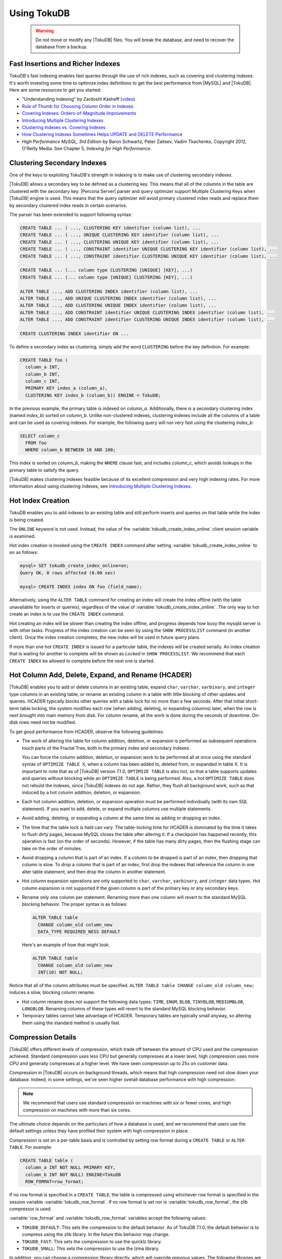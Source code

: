 .. _using_tokudb:

============
Using TokuDB
============

 .. warning:: 
 
   Do not move or modify any |TokuDB| files. You will break the database, and need to recover the database from a backup.
 
Fast Insertions and Richer Indexes
----------------------------------

TokuDB's fast indexing enables fast queries through the use of rich indexes, such as covering and clustering indexes. It's worth investing some time to optimize index definitions to get the best performance from |MySQL| and |TokuDB|. Here are some resources to get you started:

* "Understanding Indexing" by Zardosht Kasheff (`video <http://vimeo.com/26454091>`_) 

* `Rule of Thumb for Choosing Column Order in Indexes <http://www.mysqlperformanceblog.com/2009/06/05/a-rule-of-thumb-for-choosing-column-order-in-indexes/>`_

* `Covering Indexes: Orders-of-Magnitude Improvements <https://www.percona.com/blog/2009/05/14/covering_indexes_orders_of_magnitude_improvements/>`_ 

* `Introducing Multiple Clustering Indexes <https://www.percona.com/blog/2009/05/27/introducing_multiple_clustering_indexes/>`_ 

* `Clustering Indexes vs. Covering Indexes <https://www.percona.com/blog/2009/05/28/clustering_indexes_vs_covering_indexes/>`_ 

* `How Clustering Indexes Sometimes Helps UPDATE and DELETE Performance <https://www.percona.com/blog/2009/06/04/how_clustering_indexes_sometimes_help_update_and_delete_performance/>`_ 

* *High Performance MySQL, 3rd Edition* by Baron Schwartz, Peter Zaitsev, Vadim Tkachenko, Copyright 2012, O'Reilly Media. See Chapter 5, *Indexing for High Performance*.

.. _tokudb_multiple_clustering_keys:

Clustering Secondary Indexes
----------------------------

One of the keys to exploiting TokuDB's strength in indexing is to make use of clustering secondary indexes.

|TokuDB| allows a secondary key to be defined as a clustering key. This means that all of the columns in the table are clustered with the secondary key. |Percona Server| parser and query optimizer support Multiple Clustering Keys when |TokuDB| engine is used. This means that the query optimizer will avoid primary clustered index reads and replace them by secondary clustered index reads in certain scenarios.

The parser has been extended to support following syntax:

.. code-block:: mysql

  CREATE TABLE ... ( ..., CLUSTERING KEY identifier (column list), ...
  CREATE TABLE ... ( ..., UNIQUE CLUSTERING KEY identifier (column list), ...
  CREATE TABLE ... ( ..., CLUSTERING UNIQUE KEY identifier (column list), ...
  CREATE TABLE ... ( ..., CONSTRAINT identifier UNIQUE CLUSTERING KEY identifier (column list), ...
  CREATE TABLE ... ( ..., CONSTRAINT identifier CLUSTERING UNIQUE KEY identifier (column list), ...

  CREATE TABLE ... (... column type CLUSTERING [UNIQUE] [KEY], ...)
  CREATE TABLE ... (... column type [UNIQUE] CLUSTERING [KEY], ...)

  ALTER TABLE ..., ADD CLUSTERING INDEX identifier (column list), ...
  ALTER TABLE ..., ADD UNIQUE CLUSTERING INDEX identifier (column list), ...
  ALTER TABLE ..., ADD CLUSTERING UNIQUE INDEX identifier (column list), ...
  ALTER TABLE ..., ADD CONSTRAINT identifier UNIQUE CLUSTERING INDEX identifier (column list), ...
  ALTER TABLE ..., ADD CONSTRAINT identifier CLUSTERING UNIQUE INDEX identifier (column list), ...

  CREATE CLUSTERING INDEX identifier ON ...

To define a secondary index as clustering, simply add the word ``CLUSTERING`` before the key definition. For example:

.. code-block:: mysql

 CREATE TABLE foo (
   column_a INT,
   column_b INT,
   column_c INT,
   PRIMARY KEY index_a (column_a),
   CLUSTERING KEY index_b (column_b)) ENGINE = TokuDB;

In the previous example, the primary table is indexed on *column_a*. Additionally, there is a secondary clustering index (named *index_b*) sorted on *column_b*. Unlike non-clustered indexes, clustering indexes include all the columns of a table and can be used as covering indexes. For example, the following query will run very fast using the clustering *index_b*:

.. code-block:: mysql

 SELECT column_c
   FROM foo
   WHERE column_b BETWEEN 10 AND 100;

This index is sorted on *column_b*, making the ``WHERE`` clause fast, and includes *column_c*, which avoids lookups in the primary table to satisfy the query.

|TokuDB| makes clustering indexes feasible because of its excellent compression and very high indexing rates. For more information about using clustering indexes, see `Introducing Multiple Clustering Indexes <https://www.percona.com/blog/2009/05/27/introducing_multiple_clustering_indexes/>`_.

Hot Index Creation
------------------

TokuDB enables you to add indexes to an existing table and still perform inserts and queries on that table while the index is being created.

The ``ONLINE`` keyword is not used. Instead, the value of the :variable:`tokudb_create_index_online` client session variable is examined.

Hot index creation is invoked using the ``CREATE INDEX`` command after setting :variable:`tokudb_create_index_online` to ``on`` as follows:

.. code-block:: mysql

   mysql> SET tokudb_create_index_online=on;
   Query OK, 0 rows affected (0.00 sec)

   mysql> CREATE INDEX index ON foo (field_name);

Alternatively, using the ``ALTER TABLE`` command for creating an index will create the index offline (with the table unavailable for inserts or queries), regardless of the value of :variable:`tokudb_create_index_online`. The only way to hot create an index is to use the ``CREATE INDEX`` command.

Hot creating an index will be slower than creating the index offline, and progress depends how busy the mysqld server is with other tasks. Progress of the index creation can be seen by using the ``SHOW PROCESSLIST`` command (in another client). Once the index creation completes, the new index will be used in future query plans.

If more than one hot ``CREATE INDEX`` is issued for a particular table, the indexes will be created serially. An index creation that is waiting for another to complete will be shown as *Locked* in ``SHOW PROCESSLIST``. We recommend that each ``CREATE INDEX`` be allowed to complete before the next one is started.

Hot Column Add, Delete, Expand, and Rename (HCADER)
---------------------------------------------------

|TokuDB| enables you to add or delete columns in an existing table, expand ``char``, ``varchar``, ``varbinary``, and ``integer`` type columns in an existing table, or rename an existing column in a table with little blocking of other updates and queries. HCADER typically blocks other queries with a table lock for no more than a few seconds. After that initial short-term table locking, the system modifies each row (when adding, deleting, or expanding columns) later, when the row is next brought into main memory from disk. For column rename, all the work is done during the seconds of downtime. On-disk rows need not be modified.

To get good performance from HCADER, observe the following guidelines:

* The work of altering the table for column addition, deletion, or expansion is performed as subsequent operations touch parts of the Fractal Tree, both in the primary index and secondary indexes.

  You can force the column addition, deletion, or expansion work to be performed all at once using the standard syntax of ``OPTIMIZE TABLE X``, when a column has been added to, deleted from, or expanded in table X. It is important to note that as of |TokuDB| version 7.1.0, ``OPTIMIZE TABLE`` is also hot, so that a table supports updates and queries without blocking while an ``OPTIMIZE TABLE`` is being performed. Also, a hot ``OPTIMIZE TABLE`` does not rebuild the indexes, since |TokuDB| indexes do not age. Rather, they flush all background work, such as that induced by a hot column addition, deletion, or expansion.

* Each hot column addition, deletion, or expansion operation must be performed individually (with its own SQL statement). If you want to add, delete, or expand multiple columns use multiple statements.

* Avoid adding, deleting, or expanding a column at the same time as adding or dropping an index.

* The time that the table lock is held can vary. The table-locking time for HCADER is dominated by the time it takes to flush dirty pages, because MySQL closes the table after altering it. If a checkpoint has happened recently, this operation is fast (on the order of seconds). However, if the table has many dirty pages, then the flushing stage can take on the order of minutes.

* Avoid dropping a column that is part of an index. If a column to be dropped is part of an index, then dropping that column is slow. To drop a column that is part of an index, first drop the indexes that reference the column in one alter table statement, and then drop the column in another statement.

* Hot column expansion operations are only supported to ``char``, ``varchar``, ``varbinary``, and ``integer`` data types. Hot column expansion is not supported if the given column is part of the primary key or any secondary keys.

* Rename only one column per statement. Renaming more than one column will revert to the standard MySQL blocking behavior. The proper syntax is as follows:

  .. code-block:: mysql

   ALTER TABLE table
     CHANGE column_old column_new
     DATA_TYPE REQUIRED_NESS DEFAULT

  Here's an example of how that might look:

  .. code-block:: mysql

   ALTER TABLE table
     CHANGE column_old column_new 
     INT(10) NOT NULL;

Notice that all of the column attributes must be specified. ``ALTER TABLE table CHANGE column_old column_new;`` induces a slow, blocking column rename.

* Hot column rename does not support the following data types: ``TIME``, ``ENUM``, ``BLOB``, ``TINYBLOB``, ``MEDIUMBLOB``, ``LONGBLOB``. Renaming columns of these types will revert to the standard MySQL blocking behavior.

* Temporary tables cannot take advantage of HCADER. Temporary tables are typically small anyway, so altering them using the standard method is usually fast.

.. _tokudb_compression:

Compression Details
-------------------

|TokuDB| offers different levels of compression, which trade off between the amount of CPU used and the compression achieved. Standard compression uses less CPU but generally compresses at a lower level, high compression uses more CPU and generally compresses at a higher level. We have seen compression up to 25x on customer data.

Compression in |TokuDB| occurs on background threads, which means that high compression need not slow down your database. Indeed, in some settings, we've seen higher overall database performance with high compression.

.. note:: We recommend that users use standard compression on machines with six or fewer cores, and high compression on machines with more than six cores.

The ultimate choice depends on the particulars of how a database is used, and we recommend that users use the default settings unless they have profiled their system with high compression in place.

Compression is set on a per-table basis and is controlled by setting row format during a ``CREATE TABLE`` or ``ALTER TABLE``. For example:

.. code-block:: mysql

 CREATE TABLE table (
   column_a INT NOT NULL PRIMARY KEY,
   column_b INT NOT NULL) ENGINE=TokuDB
   ROW_FORMAT=row_format;

If no row format is specified in a ``CREATE TABLE``, the table is compressed using whichever row format is specified in the session variable :variable:`tokudb_row_format`. If no row format is set nor is :variable:`tokudb_row_format`, the zlib compressor is used.

:variable:`row_format` and :variable:`tokudb_row_format` variables accept the following values:

* ``TOKUDB_DEFAULT``: This sets the compression to the default behavior. As of TokuDB 7.1.0, the default behavior is to compress using the zlib library. In the future this behavior may change.

* ``TOKUDB_FAST``: This sets the compression to use the quicklz library.

* ``TOKUDB_SMALL``: This sets the compression to use the lzma library.

In addition, you can choose a compression library directly, which will override previous values. The following libraries are available:

* ``TOKUDB_ZLIB``: Compress using the zlib library, which provides mid-range compression and CPU utilization.

* ``TOKUDB_QUICKLZ``: Compress using the quicklz library, which provides light compression and low CPU utilization.

* ``TOKUDB_LZMA``: Compress using the lzma library, which provides the highest compression and high CPU utilization.

* ``TOKUDB_SNAPPY`` - This compression is using `snappy <http://google.github.io/snappy/>`_ library and aims for very high speeds and reasonable compression.

* ``TOKUDB_UNCOMPRESSED``: This setting turns off compression and is useful for tables with data that cannot be compressed.

Changing Compression of a Table
-------------------------------

Modify the compression used on a particular table with the following command:

.. code-block:: mysql

 ALTER TABLE table
   ROW_FORMAT=row_format;

.. note:: Changing the compression of a table only affects newly written data (dirtied blocks). After changing a table's compression you can run ``OPTIMZE TABLE`` to rewrite all blocks of the table and its indexes.

.. _tokudb_read_free_replication:

Read Free Replication
---------------------

|TokuDB| replicas can be configured to perform significantly less read IO in order to apply changes from the source. By utilizing the power of Fractal Tree indexes:

* insert/update/delete operations can be configured to eliminate read-modify-write behavior and simply inject messages into the appropriate Fractal Tree indexes

* update/delete operations can be configured to eliminate the IO required for uniqueness checking

To enable Read Free Replication, the servers must be configured as follows:

* On the replication source:

  * Enable row based replication: set ``BINLOG_FORMAT=ROW``

* On the replication replica(s):

  * The replica must be in read-only mode: set ``read_only=1``

  * Disable unique checks: set ``tokudb_rpl_unique_checks=0``

  * Disable lookups (read-modify-write): set ``tokudb_rpl_lookup_rows=0``

.. note:: You can modify one or both behaviors on the replica(s).

.. note:: As long as the source is using row based replication, this optimization is available on a |TokuDB| replica. This means that it's available even if the source is using |InnoDB| or |MyISAM| tables, or running non-TokuDB binaries.

.. warning:: |TokuDB| Read Free Replication will not propagate ``UPDATE`` and ``DELETE`` events reliably if |TokuDB| table is missing the primary key which will eventually lead to data inconsistency on the replica.

Transactions and ACID-compliant Recovery
----------------------------------------

By default, |TokuDB| checkpoints all open tables regularly and logs all changes between checkpoints, so that after a power failure or system crash, |TokuDB| will restore all tables into their fully ACID-compliant state. That is, all committed transactions will be reflected in the tables, and any transaction not committed at the time of failure will be rolled back.

The default checkpoint period is every 60 seconds, and this specifies the time from the beginning of one checkpoint to the beginning of the next. If a checkpoint requires more than the defined checkpoint period to complete, the next checkpoint begins immediately. It is also related to the frequency with which log files are trimmed, as described below. The user can induce a checkpoint at any time by issuing the ``FLUSH LOGS`` command. When a database is shut down normally it is also checkpointed and all open transactions are aborted. The logs are trimmed at startup.

Managing Log Size
-----------------

|TokuDB| keeps log files back to the most recent checkpoint. Whenever a log file reaches 100 MB, a new log file is started. Whenever there is a checkpoint, all log files older than the checkpoint are discarded. If the checkpoint period is set to be a very large number, logs will get trimmed less frequently. This value is set to 60 seconds by default.

|TokuDB| also keeps rollback logs for each open transaction. The size of each log is proportional to the amount of work done by its transaction and is stored compressed on disk. Rollback logs are trimmed when the associated transaction completes.

Recovery
--------

Recovery is fully automatic with |TokuDB|. |TokuDB| uses both the log files and rollback logs to recover from a crash. The time to recover from a crash is proportional to the combined size of the log files and uncompressed size of rollback logs. Thus, if there were no long-standing transactions open at the time of the most recent checkpoint, recovery will take less than a minute.

Disabling the Write Cache
-------------------------

When using any transaction-safe database, it is essential that you understand the write-caching characteristics of your hardware. |TokuDB| provides transaction safe (ACID compliant) data storage for |MySQL|. However, if the underlying operating system or hardware does not actually write data to disk when it says it did, the system can corrupt your database when the machine crashes. For example, |TokuDB| can not guarantee proper recovery if it is mounted on an NFS volume. It is always safe to disable the write cache, but you may be giving up some performance.

For most configurations you must disable the write cache on your disk drives. On ATA/SATA drives, the following command should disable the write cache:

.. code-block:: bash

 $ hdparm -W0 /dev/hda

There are some cases when you can keep the write cache, for example:

* Write caching can remain enabled when using XFS, but only if XFS reports that disk write barriers work. If you see one of the following messages in /var/log/messages, then you must disable the write cache:

  * ``Disabling barriers, not supported with external log device``

  * ``Disabling barriers, not supported by the underlying device``

  * ``Disabling barriers, trial barrier write failed``

  XFS write barriers appear to succeed for single disks (with no LVM), or for very recent kernels (such as that provided by Fedora 12). For more information, see the `XFS FAQ <http://xfs.org/index.php/XFS_FAQ#Q:_How_can_I_tell_if_I_have_the_disk_write_cache_enabled.3F>`_.

In the following cases, you must disable the write cache:

* If you use the ext3 filesystem

* If you use LVM (although recent Linux kernels, such as Fedora 12, have fixed this problem)

* If you use Linux's software RAID

* If you use a RAID controller with battery-backed-up memory. This may seem counter-intuitive. For more information, see the `XFS FAQ <http://xfs.org/index.php/XFS_FAQ#Q:_How_can_I_tell_if_I_have_the_disk_write_cache_enabled.3F>`_

In summary, you should disable the write cache, unless you have a very specific reason not to do so.

Progress Tracking
-----------------

|TokuDB| has a system for tracking progress of long running statements, thereby removing the need to define triggers to track statement execution, as follows:

* Bulk Load: When loading large tables using ``LOAD DATA INFILE`` commands, doing a ``SHOW PROCESSLIST`` command in a separate client session shows progress. There are two progress stages. The first will state something like ``Inserted about 1000000 rows``. After all rows are processed like this, the next stage tracks progress by showing what fraction of the work is done (e.g. ``Loading of data about 45% done``)

* Adding Indexes: When adding indexes via ``ALTER TABLE`` or ``CREATE INDEX``, the command ``SHOW PROCESSLIST`` shows progress. When adding indexes via ``ALTER TABLE`` or ``CREATE INDEX``, the command ``SHOW PROCESSLIST`` will include an estimation of the number of rows processed. Use this information to verify progress is being made. Similar to bulk loading, the first stage shows how many rows have been processed, and the second stage shows progress with a fraction.

* Commits and Aborts: When committing or aborting a transaction, the command ``SHOW PROCESSLIST`` will include an estimate of the transactional operations processed.

Migrating to TokuDB
-------------------

To convert an existing table to use the |TokuDB| engine, run ``ALTER TABLE... ENGINE=TokuDB``. If you wish to load from a file, use ``LOAD DATA INFILE`` and not ``mysqldump``. Using ``mysqldump`` will be much slower. To create a file that can be loaded with ``LOAD DATA INFILE``, refer to the ``INTO OUTFILE`` option of the `SELECT Syntax <http://dev.mysql.com/doc/refman/5.7/en/select.html>`_.

.. note:: Creating this file does not save the schema of your table, so you may want to create a copy of that as well.
